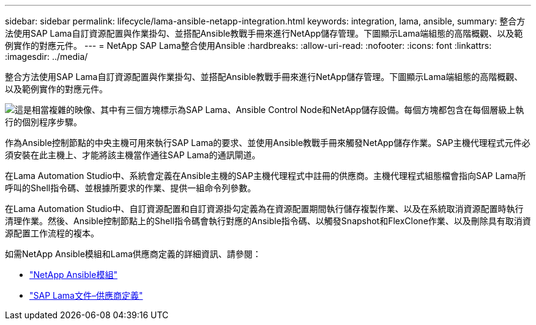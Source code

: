 ---
sidebar: sidebar 
permalink: lifecycle/lama-ansible-netapp-integration.html 
keywords: integration, lama, ansible, 
summary: 整合方法使用SAP Lama自訂資源配置與作業掛勾、並搭配Ansible教戰手冊來進行NetApp儲存管理。下圖顯示Lama端組態的高階概觀、以及範例實作的對應元件。 
---
= NetApp SAP Lama整合使用Ansible
:hardbreaks:
:allow-uri-read: 
:nofooter: 
:icons: font
:linkattrs: 
:imagesdir: ../media/


[role="lead"]
整合方法使用SAP Lama自訂資源配置與作業掛勾、並搭配Ansible教戰手冊來進行NetApp儲存管理。下圖顯示Lama端組態的高階概觀、以及範例實作的對應元件。

image:lama-ansible-image6.png["這是相當複雜的映像、其中有三個方塊標示為SAP Lama、Ansible Control Node和NetApp儲存設備。每個方塊都包含在每個層級上執行的個別程序步驟。"]

作為Ansible控制節點的中央主機可用來執行SAP Lama的要求、並使用Ansible教戰手冊來觸發NetApp儲存作業。SAP主機代理程式元件必須安裝在此主機上、才能將該主機當作通往SAP Lama的通訊閘道。

在Lama Automation Studio中、系統會定義在Ansible主機的SAP主機代理程式中註冊的供應商。主機代理程式組態檔會指向SAP Lama所呼叫的Shell指令碼、並根據所要求的作業、提供一組命令列參數。

在Lama Automation Studio中、自訂資源配置和自訂資源掛勾定義為在資源配置期間執行儲存複製作業、以及在系統取消資源配置時執行清理作業。然後、Ansible控制節點上的Shell指令碼會執行對應的Ansible指令碼、以觸發Snapshot和FlexClone作業、以及刪除具有取消資源配置工作流程的複本。

如需NetApp Ansible模組和Lama供應商定義的詳細資訊、請參閱：

* https://www.ansible.com/integrations/infrastructure/netapp["NetApp Ansible模組"^]
* https://help.sap.com/doc/700f9a7e52c7497cad37f7c46023b7ff/3.0.11.0/en-US/bf6b3e43340a4cbcb0c0f3089715c068.html["SAP Lama文件–供應商定義"^]

